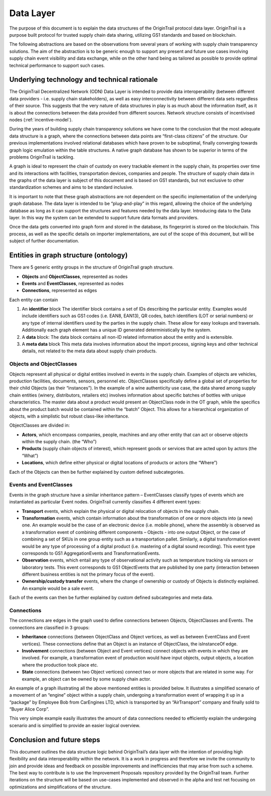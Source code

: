..  _data-layer:

Data Layer
======================================

The purpose of this document is to explain the data structures of the
OriginTrail protocol data layer. OriginTrail is a purpose built protocol
for trusted supply chain data sharing, utilizing GS1 standards and based
on blockchain.

The following abstractions are based on the observations from several
years of working with supply chain transparency solutions. The aim of
the abstraction is to be generic enough to support any present and
future use cases involving supply chain event visibility and data
exchange, while on the other hand being as tailored as possible to
provide optimal technical performance to support such cases.

Underlying technology and technical rationale
---------------------------------------------

The OriginTrail Decentralized Network (ODN) Data Layer is intended to
provide data interoperability (between different data providers - i.e.
supply chain stakeholders), as well as easy interconnectivity between
different data sets regardless of their source. This suggests that the
very nature of data structures in play is as much about the information
itself, as it is about the connections between the data provided from
different sources. Network structure consists of incentivised nodes (:ref:`incentive-model`).

During the years of building supply chain transparency solutions we have
come to the conclusion that the most adequate data structure is a graph,
where the connections between data points are “first-class citizens” of
the structure. Our previous implementations involved relational
databases which have proven to be suboptimal, finally converging towards
graph logic emulation within the table structures. A native graph
database has shown to be superior in terms of the problems OriginTrail
is tackling.

A graph is ideal to represent the chain of custody on every trackable
element in the supply chain, its properties over time and its
interactions with facilities, transportation devices, companies and
people. The structure of supply chain data in the graphs of the data
layer is subject of this document and is based on GS1 standards, but not
exclusive to other standardization schemes and aims to be standard
inclusive.

It is important to note that these graph abstractions are not dependent
on the specific implementation of the underlying graph database. The
data layer is intended to be “plug-and-play” in this regard, allowing
the choice of the underlying database as long as it can support the
structures and features needed by the data layer. Introducing data to
the Data layer. In this way the system can be extended to support future data formats
and providers.

Once the data gets converted into graph form and stored in the database,
its fingerprint is stored on the blockchain. This process, as well as
the specific details on importer implementations, are out of the scope
of this document, but will be subject of further documentation.

Entities in graph structure (ontology)
--------------------------------------

There are 5 generic entity groups in the structure of OriginTrail graph
structure.

-  **Objects** and **ObjectClasses**, represented as nodes
-  **Events** and **EventClasses**, represented as nodes
-  **Connections**, represented as edges

Each entity can contain

1. An **identifier** block The identifier block contains a set of IDs
   describing the particular entity. Examples would include identifiers
   such as GS1 codes (i.e. EAN8, EAN13), QR codes, batch identifiers
   (LOT or serial numbers) or any type of internal identifiers used by
   the parties in the supply chain. These allow for easy lookups and
   traversals. Additionally each graph element has a unique ID generated
   deterministically by the system.
2. A **data** block: The data block contains all non-ID related
   information about the entity and is extensible.
3. A **meta data** block This meta data involves information about the
   import process, signing keys and other technical details, not related
   to the meta data about supply chain products.

Objects and ObjectClasses
~~~~~~~~~~~~~~~~~~~~~~~~~

Objects represent all physical or digital entities involved in events in
the supply chain. Examples of objects are vehicles, production
facilities, documents, sensors, personnel etc. ObjectClasses
specifically define a global set of properties for their child Objects
(as their “instances”). In the example of a wine authenticity use case,
the data shared among supply chain entities (winery, distributors,
retailers etc) involves information about specific batches of bottles
with unique characteristics. The master data about a product would
present an ObjectClass node in the OT graph, while the specifics about
the product batch would be contained within the “batch” Object. This
allows for a hierarchical organization of objects, with a simplistic but
robust class-like inheritance.

ObjectClasses are divided in:

-  **Actors**, which encompass companies, people, machines and any other
   entity that can act or observe objects within the supply chain. (the
   “Who”)
-  **Products** (supply chain objects of interest), which represent
   goods or services that are acted upon by actors (the “What”)
-  **Locations**, which define either physical or digital locations of
   products or actors (the “Where”)

Each of the Objects can then be further explained by custom defined
subcategories.

Events and EventClasses
~~~~~~~~~~~~~~~~~~~~~~~

Events in the graph structure have a similar inheritance pattern –
EventClasses classify types of events which are instantiated as
particular Event nodes. OriginTrail currently classifies 4 different
event types:

-  **Transport** events, which explain the physical or digital
   relocation of objects in the supply chain.
-  **Transformation** events, which contain information about the
   transformation of one or more objects into (a new) one. An example
   would be the case of an electronic device (i.e. mobile phone), where
   the assembly is observed as a transformation event of combining
   different components – Objects - into one output Object, or the case
   of combining a set of SKUs in one group entity such as a
   transportation pallet. Similarly, a digital transformation event
   would be any type of processing of a digital product (i.e. mastering
   of a digital sound recording). This event type corresponds to GS1
   AggregationEvents and TransformationEvents.
-  **Observation** events, which entail any type of observational
   activity such as temperature tracking via sensors or laboratory
   tests. This event corresponds to GS1 ObjectEvents that are published
   by one party (interaction between different business entities is not
   the primary focus of the event).
-  **Ownership/custody transfer** events, where the change of ownership
   or custody of Objects is distinctly explained. An example would be a
   sale event.

Each of the events can then be further explained by custom defined
subcategories and meta data.

Connections
~~~~~~~~~~~

The connections are edges in the graph used to define connections
between Objects, ObjectClasses and Events. The connections are
classified in 3 groups:

-  **Inheritance** connections (between ObjectClass and Object vertices,
   as well as between EventClass and Event vertices). These connections
   define that an Object is an instance of ObjectClass, the isInstanceOf
   edge.
-  **Involvement** connections (between Object and Event vertices)
   connect objects with events in which they are involved. For example,
   a transformation event of production would have input objects, output
   objects, a location where the production took place etc.
-  **State** connections (between two Object vertices) connect two or
   more objects that are related in some way. For example, an object can
   be owned by some supply chain actor.

An example of a graph illustrating all the above mentioned entities is
provided below. It illustrates a simplified scenario of a movement of an
“engine” object within a supply chain, undergoing a transformation event
of wrapping it up in a “package” by Employee Bob from CarEngines LTD,
which is transported by an “AirTransport” company and finally sold to
“Buyer Alice Corp”.

|Graph Example|

This very simple example easily illustrates the amount of data
connections needed to efficiently explain the undergoing scenario and is
simplified to provide an easier logical overview.

Conclusion and future steps
---------------------------

This document outlines the data structure logic behind OriginTrail’s
data layer with the intention of providing high flexibility and data
interoperability within the network. It is a work in progress and
therefore we invite the community to join and provide ideas and feedback
on possible improvements and inefficiencies that may arise from such a
scheme. The best way to contribute is to use the Improvement Proposals
repository provided by the OriginTrail team. Further iterations on the
structure will be based on use-cases implemented and observed in the
alpha and test net focusing on optimizations and simplifications of the
structure.

.. |Graph Example| image:: http://pulsing-ks.com/tmp/graph-example.png